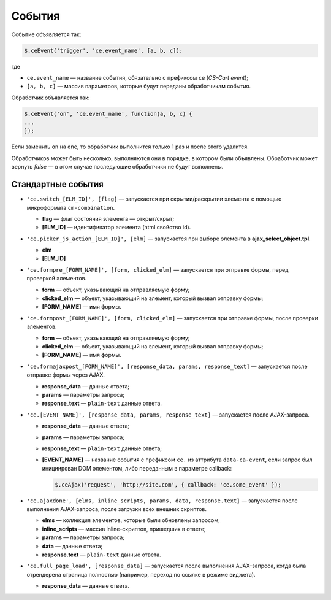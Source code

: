 *******
События
*******

Событие объявляется так:

.. code-block:: javascript

  $.ceEvent('trigger', 'ce.event_name', [a, b, c]);

где

* ``ce.event_name`` — название события, обязательно с префиксом ``ce`` (*CS-Cart event*);

* ``[a, b, c]`` — массив параметров, которые будут переданы обработчикам события.

Обработчик объявляется так:

.. code-block:: javascript

  $.ceEvent('on', 'ce.event_name', function(a, b, c) {
  ...
  });

Если заменить ``on`` на ``one``, то обработчик выполнится только 1 раз и после этого удалится.

Обработчиков может быть несколько, выполняются они в порядке, в котором были объявлены. Обработчик может вернуть *false* — в этом случае последующие обработчики не будут выполнены.

===================
Стандартные события
===================


* ``'ce.switch_[ELM_ID]', [flag]`` — запускается при скрытии/раскрытии элемента с помощью микроформата ``cm-combination``.
       
  * **flag** — флаг состояния элемента — открыт/скрыт;
        
  * **[ELM_ID]** — идентификатор элемента (html свойство id).


* ``'ce.picker_js_action_[ELM_ID]', [elm]`` — запускается при выборе элемента в **ajax_select_object.tpl**.
        
  * **elm**

  * **[ELM_ID]**


* ``'ce.formpre_[FORM_NAME]', [form, clicked_elm]`` — запускается при отправке формы, перед проверкой элементов.

  * **form** — объект, указывающий на отправляемую форму;

  * **clicked_elm** — объект, указывающий на элемент, который вызвал отправку формы;

  * **[FORM_NAME]** — имя формы.

 
* ``'ce.formpost_[FORM_NAME]', [form, clicked_elm]`` — запускается при отправке формы, после проверки элементов.

  * **form** — объект, указывающий на отправляемую форму;

  * **clicked_elm** — объект, указывающий на элемент, который вызвал отправку формы;

  * **[FORM_NAME]** — имя формы.

   
* ``'ce.formajaxpost_[FORM_NAME]', [response_data, params, response_text]`` — запускается после отправке формы через AJAX.

  * **response_data** — данные ответа;

  * **params** — параметры запроса;

  * **response_text** — ``plain-text`` данные ответа.

* ``'ce.[EVENT_NAME]', [response_data, params, response_text]`` — запускается после AJAX-запроса.

  * **response_data** — данные ответа;

  * **params** — параметры запроса;

  * **response_text** — ``plain-text`` данные ответа;

  * **[EVENT_NAME]** — название события с префиксом ``ce.`` из аттрибута ``data-ca-event``, если запрос был инициирован DOM элементом, либо переданным в параметре callback:

    .. code-block:: javascript

        $.ceAjax('request', 'http://site.com', { callback: 'ce.some_event' });

* ``'ce.ajaxdone', [elms, inline_scripts, params, data, response.text]`` — запускается после выполнения AJAX-запроса, после загрузки всех внешних скриптов.

  * **elms** — коллекция элементов, которые были обновлены запросом;
        
  * **inline_scripts** — массив inline-скриптов, пришедших в ответе;
    
  * **params** — параметры запроса;

  * **data** — данные ответа;

  * **response.text** —  ``plain-text`` данные ответа.

* ``'ce.full_page_load', [response_data]`` — запускается после выполнения AJAX-запроса, когда была отрендерена страница полностью (например, переход по ссылке в режиме виджета).
        
  * **response_data** — данные ответа.

